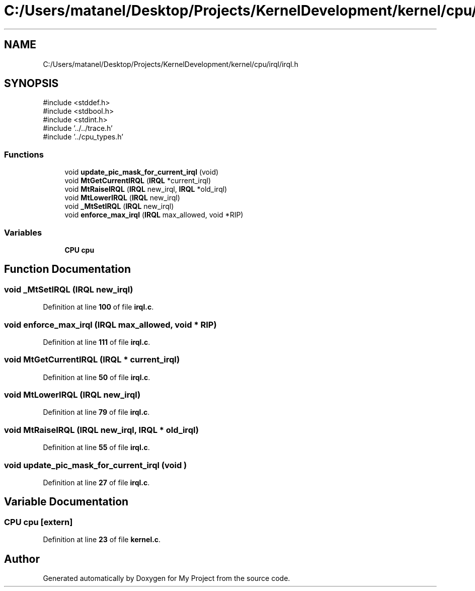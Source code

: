 .TH "C:/Users/matanel/Desktop/Projects/KernelDevelopment/kernel/cpu/irql/irql.h" 3 "My Project" \" -*- nroff -*-
.ad l
.nh
.SH NAME
C:/Users/matanel/Desktop/Projects/KernelDevelopment/kernel/cpu/irql/irql.h
.SH SYNOPSIS
.br
.PP
\fR#include <stddef\&.h>\fP
.br
\fR#include <stdbool\&.h>\fP
.br
\fR#include <stdint\&.h>\fP
.br
\fR#include '\&.\&./\&.\&./trace\&.h'\fP
.br
\fR#include '\&.\&./cpu_types\&.h'\fP
.br

.SS "Functions"

.in +1c
.ti -1c
.RI "void \fBupdate_pic_mask_for_current_irql\fP (void)"
.br
.ti -1c
.RI "void \fBMtGetCurrentIRQL\fP (\fBIRQL\fP *current_irql)"
.br
.ti -1c
.RI "void \fBMtRaiseIRQL\fP (\fBIRQL\fP new_irql, \fBIRQL\fP *old_irql)"
.br
.ti -1c
.RI "void \fBMtLowerIRQL\fP (\fBIRQL\fP new_irql)"
.br
.ti -1c
.RI "void \fB_MtSetIRQL\fP (\fBIRQL\fP new_irql)"
.br
.ti -1c
.RI "void \fBenforce_max_irql\fP (\fBIRQL\fP max_allowed, void *RIP)"
.br
.in -1c
.SS "Variables"

.in +1c
.ti -1c
.RI "\fBCPU\fP \fBcpu\fP"
.br
.in -1c
.SH "Function Documentation"
.PP 
.SS "void _MtSetIRQL (\fBIRQL\fP new_irql)"

.PP
Definition at line \fB100\fP of file \fBirql\&.c\fP\&.
.SS "void enforce_max_irql (\fBIRQL\fP max_allowed, void * RIP)"

.PP
Definition at line \fB111\fP of file \fBirql\&.c\fP\&.
.SS "void MtGetCurrentIRQL (\fBIRQL\fP * current_irql)"

.PP
Definition at line \fB50\fP of file \fBirql\&.c\fP\&.
.SS "void MtLowerIRQL (\fBIRQL\fP new_irql)"

.PP
Definition at line \fB79\fP of file \fBirql\&.c\fP\&.
.SS "void MtRaiseIRQL (\fBIRQL\fP new_irql, \fBIRQL\fP * old_irql)"

.PP
Definition at line \fB55\fP of file \fBirql\&.c\fP\&.
.SS "void update_pic_mask_for_current_irql (void )"

.PP
Definition at line \fB27\fP of file \fBirql\&.c\fP\&.
.SH "Variable Documentation"
.PP 
.SS "\fBCPU\fP cpu\fR [extern]\fP"

.PP
Definition at line \fB23\fP of file \fBkernel\&.c\fP\&.
.SH "Author"
.PP 
Generated automatically by Doxygen for My Project from the source code\&.
